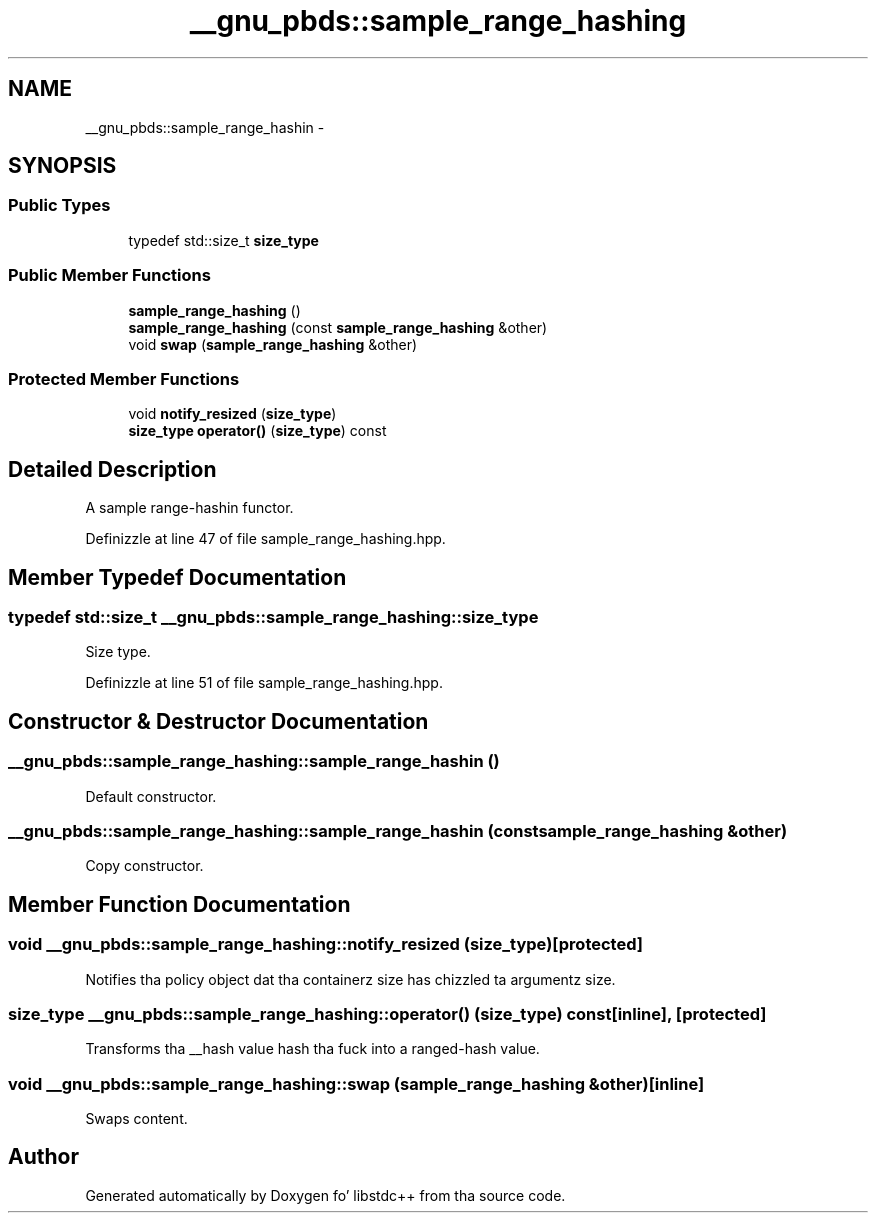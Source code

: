 .TH "__gnu_pbds::sample_range_hashing" 3 "Thu Sep 11 2014" "libstdc++" \" -*- nroff -*-
.ad l
.nh
.SH NAME
__gnu_pbds::sample_range_hashin \- 
.SH SYNOPSIS
.br
.PP
.SS "Public Types"

.in +1c
.ti -1c
.RI "typedef std::size_t \fBsize_type\fP"
.br
.in -1c
.SS "Public Member Functions"

.in +1c
.ti -1c
.RI "\fBsample_range_hashing\fP ()"
.br
.ti -1c
.RI "\fBsample_range_hashing\fP (const \fBsample_range_hashing\fP &other)"
.br
.ti -1c
.RI "void \fBswap\fP (\fBsample_range_hashing\fP &other)"
.br
.in -1c
.SS "Protected Member Functions"

.in +1c
.ti -1c
.RI "void \fBnotify_resized\fP (\fBsize_type\fP)"
.br
.ti -1c
.RI "\fBsize_type\fP \fBoperator()\fP (\fBsize_type\fP) const "
.br
.in -1c
.SH "Detailed Description"
.PP 
A sample range-hashin functor\&. 
.PP
Definizzle at line 47 of file sample_range_hashing\&.hpp\&.
.SH "Member Typedef Documentation"
.PP 
.SS "typedef std::size_t \fB__gnu_pbds::sample_range_hashing::size_type\fP"

.PP
Size type\&. 
.PP
Definizzle at line 51 of file sample_range_hashing\&.hpp\&.
.SH "Constructor & Destructor Documentation"
.PP 
.SS "__gnu_pbds::sample_range_hashing::sample_range_hashin ()"

.PP
Default constructor\&. 
.SS "__gnu_pbds::sample_range_hashing::sample_range_hashin (const \fBsample_range_hashing\fP &other)"

.PP
Copy constructor\&. 
.SH "Member Function Documentation"
.PP 
.SS "void __gnu_pbds::sample_range_hashing::notify_resized (\fBsize_type\fP)\fC [protected]\fP"

.PP
Notifies tha policy object dat tha containerz size has chizzled ta argumentz size\&. 
.SS "\fBsize_type\fP __gnu_pbds::sample_range_hashing::operator() (\fBsize_type\fP) const\fC [inline]\fP, \fC [protected]\fP"

.PP
Transforms tha __hash value hash tha fuck into a ranged-hash value\&. 
.SS "void __gnu_pbds::sample_range_hashing::swap (\fBsample_range_hashing\fP &other)\fC [inline]\fP"

.PP
Swaps content\&. 

.SH "Author"
.PP 
Generated automatically by Doxygen fo' libstdc++ from tha source code\&.
